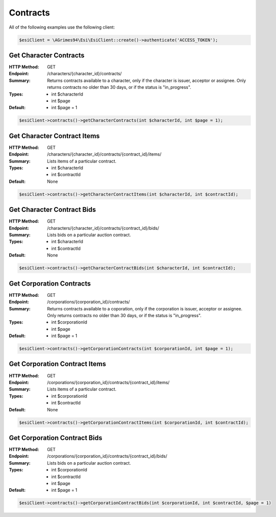 Contracts
=========

All of the following examples use the following client:

.. code-block:: php

    $esiClient = \AGrimes94\Esi\EsiClient::create()->authenticate('ACCESS_TOKEN');

Get Character Contracts
-----------------------

:HTTP Method: GET
:Endpoint: /characters/{character_id}/contracts/
:Summary: Returns contracts available to a character, only if the character is issuer, acceptor or assignee. Only returns contracts no older than 30 days, or if the status is "in_progress".
:Types: - int $characterId
        - int $page
:Default: - int $page = 1

.. code-block:: php

    $esiClient->contracts()->getCharacterContracts(int $characterId, int $page = 1);

Get Character Contract Items
----------------------------

:HTTP Method: GET
:Endpoint: /characters/{character_id}/contracts/{contract_id}/items/
:Summary: Lists items of a particular contract.
:Types: - int $characterId
        - int $contractId
:Default: None

.. code-block:: php

    $esiClient->contracts()->getCharacterContractItems(int $characterId, int $contractId);

Get Character Contract Bids
---------------------------

:HTTP Method: GET
:Endpoint: /characters/{character_id}/contracts/{contract_id}/bids/
:Summary: Lists bids on a particular auction contract.
:Types: - int $characterId
        - int $contractId
:Default: None

.. code-block:: php

    $esiClient->contracts()->getCharacterContractBids(int $characterId, int $contractId);

Get Corporation Contracts
-------------------------

:HTTP Method: GET
:Endpoint: /corporations/{corporation_id}/contracts/
:Summary: Returns contracts available to a coporation, only if the corporation is issuer, acceptor or assignee. Only returns contracts no older than 30 days, or if the status is "in_progress".
:Types: - int $corporationId
        - int $page
:Default: - int $page = 1

.. code-block:: php

    $esiClient->contracts()->getCorporationContracts(int $corporationId, int $page = 1);

Get Corporation Contract Items
------------------------------

:HTTP Method: GET
:Endpoint: /corporations/{corporation_id}/contracts/{contract_id}/items/
:Summary: Lists items of a particular contract.
:Types: - int $corporationId
        - int $contractId
:Default: None

.. code-block:: php

    $esiClient->contracts()->getCorporationContractItems(int $corporationId, int $contractId);

Get Corporation Contract Bids
-----------------------------

:HTTP Method: GET
:Endpoint: /corporations/{corporation_id}/contracts/{contract_id}/bids/
:Summary: Lists bids on a particular auction contract.
:Types: - int $corporationId
        - int $contractId
        - int $page
:Default: - int $page = 1

.. code-block:: php

    $esiClient->contracts()->getCorporationContractBids(int $corporationId, int $contractId, $page = 1)
